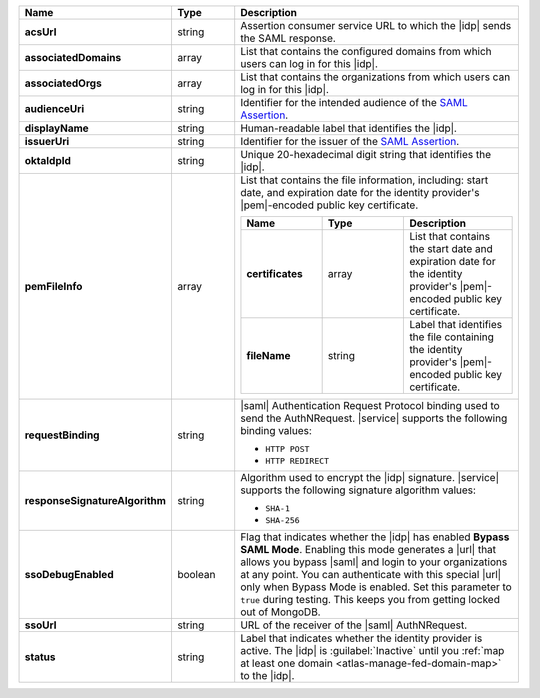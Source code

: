 .. list-table::
   :header-rows: 1
   :stub-columns: 1
   :widths: 22 14 66

   * - Name
     - Type
     - Description

   * - acsUrl
     - string
     - Assertion consumer service URL to which the |idp| sends the SAML
       response.

   * - associatedDomains
     - array
     - List that contains the configured domains from which users can
       log in for this |idp|.

   * - associatedOrgs
     - array
     - List that contains the organizations from which users can log in
       for this |idp|.

   * - audienceUri
     - string
     - Identifier for the intended audience of the `SAML Assertion
       <http://saml.xml.org/assertions>`__.

   * - displayName
     - string
     - Human-readable label that identifies the |idp|.

   * - issuerUri
     - string
     - Identifier for the issuer of the `SAML Assertion
       <http://saml.xml.org/assertions>`__.

   * - oktaIdpId
     - string 
     - Unique 20-hexadecimal digit string that identifies the |idp|.

   * - pemFileInfo
     - array
     - List that contains the file information, including: start date,
       and expiration date for the identity provider's |pem|-encoded
       public key certificate.

       .. list-table::
          :header-rows: 1
          :widths: 30 30 40
          :stub-columns: 1

          * - Name
            - Type
            - Description
    
          * - certificates
            - array
            - List that contains the start date and expiration date for
              the identity provider's |pem|-encoded public key
              certificate.

          * - fileName
            - string 
            - Label that identifies the file containing the identity
              provider's |pem|-encoded public key certificate.

   * - requestBinding
     - string
     - |saml| Authentication Request Protocol binding used to send the
       AuthNRequest. |service| supports the following binding values:

       - ``HTTP POST``
       - ``HTTP REDIRECT``

   * - responseSignatureAlgorithm
     - string
     - Algorithm used to encrypt the |idp| signature. |service|
       supports the following signature algorithm values:

       - ``SHA-1``
       - ``SHA-256``

   * - ssoDebugEnabled
     - boolean
     - Flag that indicates whether the |idp| has enabled **Bypass SAML
       Mode**. Enabling this mode generates a |url| that allows you
       bypass |saml| and login to your organizations at any point. You
       can authenticate with this special |url| only when Bypass Mode
       is enabled. Set this parameter to ``true`` during testing. This
       keeps you from getting locked out of MongoDB.

   * - ssoUrl
     - string
     - URL of the receiver of the |saml| AuthNRequest.

   * - status
     - string
     - Label that indicates whether the identity provider is active.
       The |idp| is :guilabel:`Inactive` until you :ref:`map at least
       one domain <atlas-manage-fed-domain-map>` to the |idp|.
